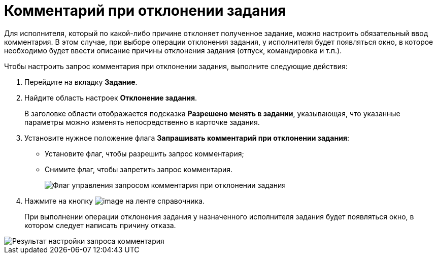 = Комментарий при отклонении задания

Для исполнителя, который по какой-либо причине отклоняет полученное задание, можно настроить обязательный ввод комментария. В этом случае, при выборе операции отклонения задания, у исполнителя будет появляться окно, в которое необходимо будет ввести описание причины отклонения задания (отпуск, командировка и т.п.).

Чтобы настроить запрос комментария при отклонении задания, выполните следующие действия:

. Перейдите на вкладку *Задание*.
. Найдите область настроек *Отклонение задания*.
+
В заголовке области отображается подсказка *Разрешено менять в задании*, указывающая, что указанные параметры можно изменять непосредственно в карточке задания.
. Установите нужное положение флага *Запрашивать комментарий при отклонении задания*:
* Установите флаг, чтобы разрешить запрос комментария;
* Снимите флаг, чтобы запретить запрос комментария.
+
image::cSub_Task_Task_Reject.png[Флаг управления запросом комментария при отклонении задания]
. Нажмите на кнопку image:buttons/cSub_Save.png[image] на ленте справочника.
+
При выполнении операции отклонения задания у назначенного исполнителя задания будет появляться окно, в котором следует написать причину отказа.

image::cSub_Task_Task_Reject_result.png[Результат настройки запроса комментария]
